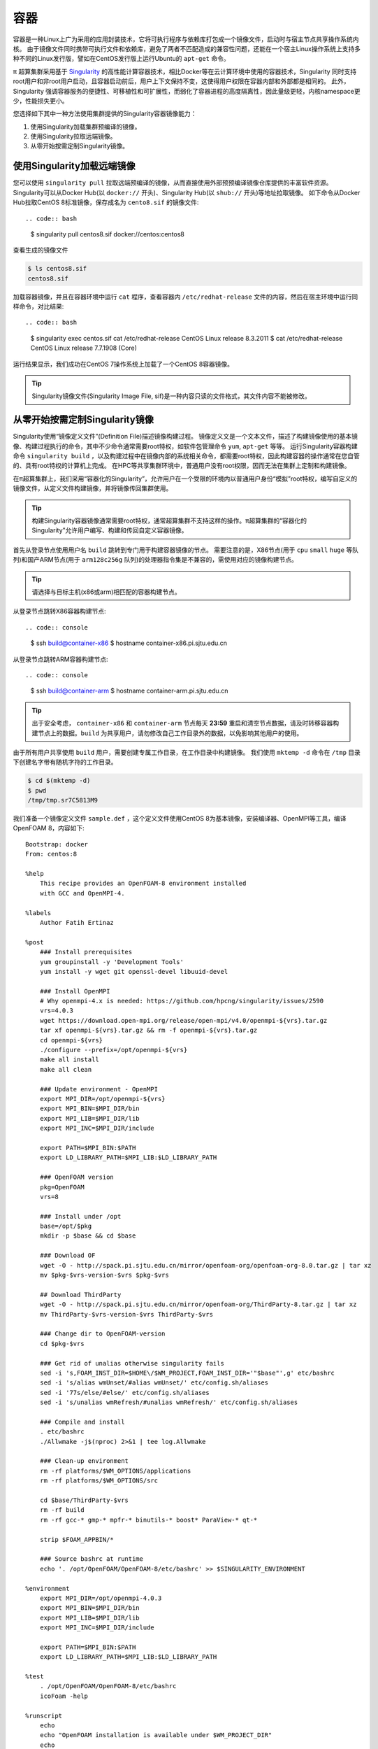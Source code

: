 ****
容器
****

容器是一种Linux上广为采用的应用封装技术，它将可执行程序与依赖库打包成一个镜像文件，启动时与宿主节点共享操作系统内核。
由于镜像文件同时携带可执行文件和依赖库，避免了两者不匹配造成的兼容性问题，还能在一个宿主Linux操作系统上支持多种不同的Linux发行版，譬如在CentOS发行版上运行Ubuntu的 ``apt-get`` 命令。

π 超算集群采用基于 `Singularity <https://sylabs.io/singularity/>`__  的高性能计算容器技术，相比Docker等在云计算环境中使用的容器技术，Singularity 同时支持root用户和非root用户启动，且容器启动前后，用户上下文保持不变，这使得用户权限在容器内部和外部都是相同的。
此外，Singularity 强调容器服务的便捷性、可移植性和可扩展性，而弱化了容器进程的高度隔离性，因此量级更轻，内核namespace更少，性能损失更小。

您选择如下其中一种方法使用集群提供的Singularity容器镜像能力：

1. 使用Singularity加载集群预编译的镜像。
2. 使用Singularity拉取远端镜像。
3. 从零开始按需定制Singularity镜像。

.. TODO: 使用Singularity加载集群预编译的镜像
.. TODO: ===================================
.. TODO: 胡筱婧

使用Singularity加载远端镜像
===========================

您可以使用 ``singularity pull`` 拉取远端预编译的镜像，从而直接使用外部预预编译镜像仓库提供的丰富软件资源。
Singularity可以从Docker Hub(以 ``docker://`` 开头)、Singularity Hub(以 ``shub://`` 开头)等地址拉取镜像。
如下命令从Docker Hub拉取CentOS 8标准镜像，保存成名为 ``cento8.sif`` 的镜像文件::

.. code:: bash

    $ singularity pull centos8.sif docker://centos:centos8

查看生成的镜像文件

.. code:: bash

    $ ls centos8.sif
    centos8.sif

加载容器镜像，并且在容器环境中运行 ``cat`` 程序，查看容器内 ``/etc/redhat-release`` 文件的内容，然后在宿主环境中运行同样命令，对比结果::
  
.. code:: bash

    $ singularity exec centos.sif cat /etc/redhat-release
    CentOS Linux release 8.3.2011
    $ cat /etc/redhat-release
    CentOS Linux release 7.7.1908 (Core)

运行结果显示，我们成功在CentOS 7操作系统上加载了一个CentOS 8容器镜像。

.. tip:: Singularity镜像文件(Singularity Image File, sif)是一种内容只读的文件格式，其文件内容不能被修改。

从零开始按需定制Singularity镜像
===============================

Singularity使用“镜像定义文件”(Definition File)描述镜像构建过程。
镜像定义文是一个文本文件，描述了构建镜像使用的基本镜像、构建过程执行的命令，其中不少命令通常需要root特权，如软件包管理命令 ``yum``, ``apt-get`` 等等。
运行Singularity容器构建命令 ``singularity build`` ，以及构建过程中在镜像内部的系统相关命令，都需要root特权，因此构建容器的操作通常在您自管的、具有root特权的计算机上完成。
在HPC等共享集群环境中，普通用户没有root权限，因而无法在集群上定制和构建镜像。


在π超算集群上，我们采用“容器化的Singularity”，允许用户在一个受限的环境内以普通用户身份“模拟”root特权，编写自定义的镜像文件，从定义文件构建镜像，并将镜像传回集群使用。

.. tip:: 构建Singularity容器镜像通常需要root特权，通常超算集群不支持这样的操作。π超算集群的“容器化的Singularity”允许用户编写、构建和传回自定义容器镜像。

首先从登录节点使用用户名 ``build`` 跳转到专门用于构建容器镜像的节点。
需要注意的是，X86节点(用于 ``cpu`` ``small`` ``huge`` 等队列)和国产ARM节点(用于 ``arm128c256g`` 队列)的处理器指令集是不兼容的，需使用对应的镜像构建节点。

.. tip:: 请选择与目标主机(x86或arm)相匹配的容器构建节点。

从登录节点跳转X86容器构建节点::

.. code:: console

   $ ssh build@container-x86
   $ hostname
   container-x86.pi.sjtu.edu.cn

从登录节点跳转ARM容器构建节点::

.. code:: console

   $ ssh build@container-arm
   $ hostname
   container-arm.pi.sjtu.edu.cn

.. tip:: 出于安全考虑， ``container-x86`` 和 ``container-arm`` 节点每天 **23:59** 重启和清空节点数据，请及时转移容器构建节点上的数据。``build`` 为共享用户，请勿修改自己工作目录外的数据，以免影响其他用户的使用。

由于所有用户共享使用 ``build`` 用户，需要创建专属工作目录，在工作目录中构建镜像。
我们使用 ``mktemp -d`` 命令在 ``/tmp`` 目录下创建名字带有随机字符的工作目录。

.. code:: console

   $ cd $(mktemp -d)
   $ pwd
   /tmp/tmp.sr7C5813M9

我们准备一个镜像定义文件 ``sample.def`` ，这个定义文件使用CentOS 8为基本镜像，安装编译器、OpenMPI等工具，编译OpenFOAM 8，内容如下::

    Bootstrap: docker
    From: centos:8
    
    %help
        This recipe provides an OpenFOAM-8 environment installed 
        with GCC and OpenMPI-4.
    
    %labels
        Author Fatih Ertinaz
    
    %post
        ### Install prerequisites
        yum groupinstall -y 'Development Tools'
        yum install -y wget git openssl-devel libuuid-devel
    
        ### Install OpenMPI
        # Why openmpi-4.x is needed: https://github.com/hpcng/singularity/issues/2590
        vrs=4.0.3
        wget https://download.open-mpi.org/release/open-mpi/v4.0/openmpi-${vrs}.tar.gz
        tar xf openmpi-${vrs}.tar.gz && rm -f openmpi-${vrs}.tar.gz
        cd openmpi-${vrs}
        ./configure --prefix=/opt/openmpi-${vrs}
        make all install
        make all clean
    
        ### Update environment - OpenMPI
        export MPI_DIR=/opt/openmpi-${vrs}
        export MPI_BIN=$MPI_DIR/bin
        export MPI_LIB=$MPI_DIR/lib
        export MPI_INC=$MPI_DIR/include
    
        export PATH=$MPI_BIN:$PATH
        export LD_LIBRARY_PATH=$MPI_LIB:$LD_LIBRARY_PATH
    
        ### OpenFOAM version
        pkg=OpenFOAM
        vrs=8
    
        ### Install under /opt
        base=/opt/$pkg
        mkdir -p $base && cd $base
    
        ### Download OF
        wget -O - http://spack.pi.sjtu.edu.cn/mirror/openfoam-org/openfoam-org-8.0.tar.gz | tar xz
        mv $pkg-$vrs-version-$vrs $pkg-$vrs
    
        ## Download ThirdParty
        wget -O - http://spack.pi.sjtu.edu.cn/mirror/openfoam-org/ThirdParty-8.tar.gz | tar xz
        mv ThirdParty-$vrs-version-$vrs ThirdParty-$vrs
    
        ### Change dir to OpenFOAM-version
        cd $pkg-$vrs
        
        ### Get rid of unalias otherwise singularity fails
        sed -i 's,FOAM_INST_DIR=$HOME\/$WM_PROJECT,FOAM_INST_DIR='"$base"',g' etc/bashrc
        sed -i 's/alias wmUnset/#alias wmUnset/' etc/config.sh/aliases
        sed -i '77s/else/#else/' etc/config.sh/aliases
        sed -i 's/unalias wmRefresh/#unalias wmRefresh/' etc/config.sh/aliases
    
        ### Compile and install
        . etc/bashrc 
        ./Allwmake -j$(nproc) 2>&1 | tee log.Allwmake
    
        ### Clean-up environment
        rm -rf platforms/$WM_OPTIONS/applications
        rm -rf platforms/$WM_OPTIONS/src
    
        cd $base/ThirdParty-$vrs
        rm -rf build
        rm -rf gcc-* gmp-* mpfr-* binutils-* boost* ParaView-* qt-*
    
        strip $FOAM_APPBIN/*
    
        ### Source bashrc at runtime
        echo '. /opt/OpenFOAM/OpenFOAM-8/etc/bashrc' >> $SINGULARITY_ENVIRONMENT
    
    %environment
        export MPI_DIR=/opt/openmpi-4.0.3
        export MPI_BIN=$MPI_DIR/bin
        export MPI_LIB=$MPI_DIR/lib
        export MPI_INC=$MPI_DIR/include
    
        export PATH=$MPI_BIN:$PATH
        export LD_LIBRARY_PATH=$MPI_LIB:$LD_LIBRARY_PATH
    
    %test
        . /opt/OpenFOAM/OpenFOAM-8/etc/bashrc
        icoFoam -help
    
    %runscript
        echo
        echo "OpenFOAM installation is available under $WM_PROJECT_DIR"
        echo

调用“容器化的Singularity”构建镜像，由于指令集的差异，使用的镜像标签也有x86和arm分别。

.. tip:: 在 ``container-x86`` 上请使用 ``sjtuhpc/centos7-singularity:x86`` ，在 ``container-arm`` 上请使用 ``sjtuhpc/centos7-singularity:x86`` 。

在 ``container-x86`` 节点上上构建镜像，构建的镜像保存在当前目录 ``sample-x86.sif`` ::

.. code:: bash

    $ docker run --privileged --rm -v \
         ${PWD}:/home/singularity \
         sjtuhpc/centos7-singularity:x86 \
         singularity build /home/singularity/sample-x86.sif /home/singularity/sample.def

在 ``container-arm`` 节点上上构建镜像，构建的镜像保存在当前目录 ``sample.sif`` ::

.. code:: bash

    $ docker run --privileged --rm -v \
         ${PWD}:/home/singularity \
         sjtuhpc/centos7-singularity:arm \
         singularity build /home/singularity/sample-arm.sif /home/singularity/sample.def

在镜像构建过程中“模拟”了root特权，因此生成镜像文文件属主是root::

.. code:: bash

    $  ls -alh *.sif
    -rwxr-xr-x 1 root root 475M Jun  3 22:43 sample-x86.sif

将构建出的镜像从 ``container`` 节点传回登录节点的家目录中::

.. code:: bash

   $ scp sample-x86.sif YOUR_USERNAME@login1:~/

然后编写作业脚本提交到作业调度系统。
下面这个作业脚本示例使用刚才构建的OpenFOAM镜像，完成了网格划分、模型求解、后处理等操作::

    #!/bin/bash
    
    #SBATCH --job-name=openfoam
    #SBATCH --partition=cpu
    #SBATCH -n 40
    #SBATCH --ntasks-per-node=40
    #SBATCH --output=%j.out
    #SBATCH --error=%j.err
    
    ulimit -s unlimited
    ulimit -l unlimited
    
    module load openmpi/4.0.3-gcc-9.3.0
    
    export IMAGE_NAME=./8-centos8.sif
    
    singularity exec $IMAGE_NAME surfaceFeatures
    singularity exec $IMAGE_NAME blockMesh
    singularity exec $IMAGE_NAME decomposePar -copyZero
    mpirun -n $SLURM_NTASKS singularity exec $IMAGE_NAME snappyHexMesh -overwrite -parallel
    mpirun -n $SLURM_NTASKS singularity exec $IMAGE_NAME potentialFoam -parallel
    mpirun -n $SLURM_NTASKS singularity exec $IMAGE_NAME simpleFoam -parallel

参考资料
========

- Singularity Quick Start https://sylabs.io/guides/3.4/user-guide/quick_start.html
- Docker Hub https://hub.docker.com/
- NVIDIA GPU CLOUD https://ngc.nvidia.com/
